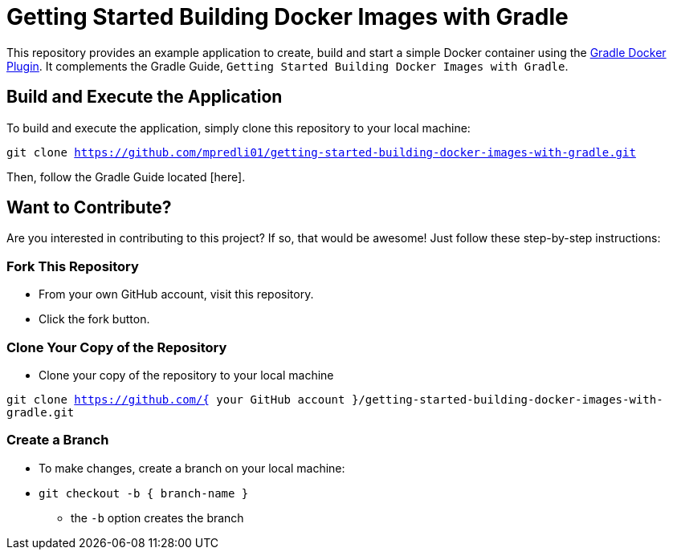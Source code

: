 = Getting Started Building Docker Images with Gradle

This repository provides an example application to create, build and start a simple Docker container using the https://github.com/bmuschko/gradle-docker-plugin[Gradle Docker Plugin]. It complements the Gradle Guide, `Getting Started Building Docker Images with Gradle`.

== Build and Execute the Application

To build and execute the application, simply clone this repository to your local machine:

`git clone https://github.com/mpredli01/getting-started-building-docker-images-with-gradle.git`

Then, follow the Gradle Guide located [here].

== Want to Contribute?

Are you interested in contributing to this project?  If so, that would be awesome! Just follow these step-by-step instructions:

=== Fork This Repository

* From your own GitHub account, visit this repository.
* Click the fork button.

=== Clone Your Copy of the Repository
* Clone your copy of the repository to your local machine

`git clone https://github.com/{ your GitHub account }/getting-started-building-docker-images-with-gradle.git`

=== Create a Branch
* To make changes, create a branch on your local machine:

* `git checkout -b { branch-name }`
** the `-b` option creates the branch
